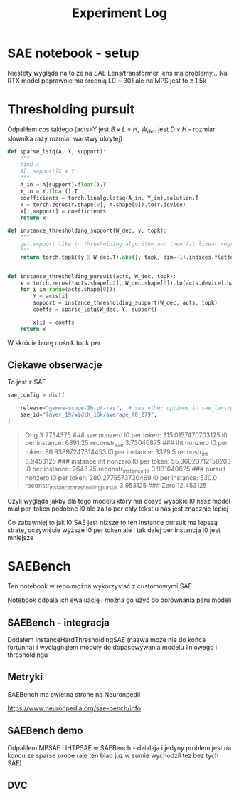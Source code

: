 #+title: Experiment Log

* SAE notebook - setup
:PROPERTIES:
:CREATED:  <2025-10-08 Wed> [01:43]
:END:

Niestety wygląda na to że na SAE Lens/transformer lens ma problemy...
Na RTX model poprawnie ma średnią L0 ~ 301 ale na MPS jest to z 1.5k



* Thresholding pursuit
:PROPERTIES:
:CREATED:  <2025-10-11 Sat> [18:34]
:END:

Odpaliłem coś takiego (acts=Y jest $B \times L \times H$, $W_{dec}$ jest $D \times H$ - rozmiar słownika razy rozmiar warstwy ukrytej)

#+BEGIN_SRC python :session experiment_log.org  :exports both
def sparse_lstq(A, Y, support):
    """
    find X
    A[:,support]X = Y
    """
    A_in = A[support].float().T
    Y_in = Y.float().T
    coefficients = torch.linalg.lstsq(A_in, Y_in).solution.T
    x = torch.zeros(Y.shape[0], A.shape[0]).to(Y.device)
    x[:,support] = coefficients
    return x

def instance_thresholding_support(W_dec, y, topk):
    """
    get support like in thresholding algorithm and then fit linear regression on this support
    """
    return torch.topk((y @ W_dec.T).abs(), topk, dim=-1).indices.flatten().unique()


def instance_thresholding_pursuit(acts, W_dec, topk):
    x = torch.zeros(*acts.shape[:2], W_dec.shape[0]).to(acts.device).half()
    for i in range(acts.shape[0]):
        Y = acts[i]
        support = instance_thresholding_support(W_dec, acts, topk)
        coeffs = sparse_lstq(W_dec, Y, support)

        x[i] = coeffs
    return x
#+END_SRC

W skrócie biorę nośnik topk per

** Ciekawe obserwacje
:PROPERTIES:
:CREATED:  <2025-10-11 Sat> [18:39]
:END:

To jest z SAE

#+BEGIN_SRC python :session experiment_log.org  :exports both
sae_config = dict(

    release="gemma-scope-2b-pt-res",  # see other options in sae_lens/pretrained_saes.yaml
    sae_id="layer_19/width_16k/average_l0_279",
)
#+END_SRC


#+BEGIN_QUOTE
Orig 3.2734375
###
sae nonzero
l0 per token: 315.0157470703125
l0 per instance: 6891.25
reconstr_sae 3.73046875
###
iht nonzero
l0 per token: 86.93897247314453
l0 per instance: 3329.5
reconstr_iht 3.9453125
###
instance iht nonzero
l0 per token: 55.86023712158203
l0 per instance: 2643.75
reconstr_instance_iht 3.931640625
###
pursuit nonzero
l0 per token: 280.2775573730469
l0 per instance: 530.0
reconstr_instance_thresholding_pursuit 3.953125
###
Zero 12.453125
#+END_QUOTE

Czyli wygląda jakby dla tego modelu który ma dosyć wysokie l0 nasz model miał per-token podobne l0
ale za to per cały tekst u nas jest znacznie lepiej

Co zabawniej to jak l0 SAE jest niższe to ten instance pursuit ma lepszą stratę, oczywiście wyższe l0 per token
ale i tak dalej per instancja l0 jest mniejsze



* SAEBench
:PROPERTIES:
:CREATED:  <2025-10-13 Mon> [22:55]
:END:

Ten notebook w repo można wykorzystać z customowymi SAE

Notebook odpala ich ewaluację i można go użyć do porównania paru modeli

** SAEBench - integracja
:PROPERTIES:
:CREATED:  <2025-10-15 Wed> [00:09]
:END:

Dodałem InstanceHardThresholdingSAE (nazwa może nie do końca fortunna)
i wyciągnąłem moduły do dopasowywania modelu liniowego i thresholdingu

** Metryki

SAEBench ma swietna strone na Neuronpedii

https://www.neuronpedia.org/sae-bench/info

** SAEBench demo

Odpalilem MPSAE i IHTPSAE w SAEBench - dzialaja i jedyny problem jest na koncu ze sparse probe (ale ten blad juz w sumie wychodzil tez bez tych SAE)

** DVC
:PROPERTIES:
:CREATED:  <2025-10-18 sob> [13:46]
:END:
